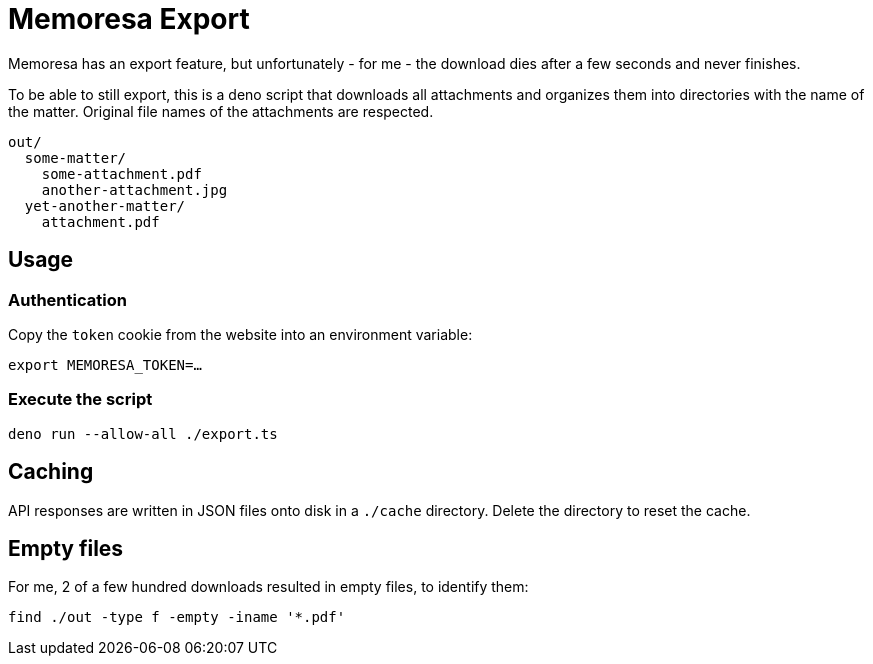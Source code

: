 = Memoresa Export

Memoresa has an export feature, but unfortunately - for me - the download dies after a few
seconds and never finishes.

To be able to still export, this is a deno script that downloads all attachments and
organizes them into directories with the name of the matter. Original file names
of the attachments are respected.

[source,plain]
----
out/
  some-matter/
    some-attachment.pdf
    another-attachment.jpg
  yet-another-matter/
    attachment.pdf
----

== Usage

=== Authentication

Copy the `token` cookie from the website into an environment variable:

[source,sh]
----
export MEMORESA_TOKEN=…
----


=== Execute the script

[source,sh]
----
deno run --allow-all ./export.ts
----


== Caching

API responses are written in JSON files onto disk in a `./cache` directory.
Delete the directory to reset the cache.


== Empty files

For me, 2 of a few hundred downloads resulted in empty files, to identify them:

[source,sh]
----
find ./out -type f -empty -iname '*.pdf'
----